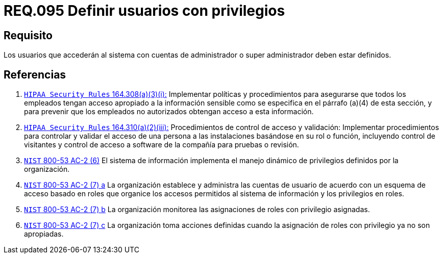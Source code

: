 :slug: rules/095/
:category: rules
:description: En el presente documento se detallan los requerimientos de seguridad relacionados a la gestión segura en cuanto al control de acceso en una organización. Por lo tanto, se recomienda que todo usuario que acceda al sistema con privilegios de administrador, esté previamente definido.
:keywords: Sistema, Seguridad, Usuario, Acceso, Administrador, Definir.
:rules: yes

= REQ.095 Definir usuarios con privilegios

== Requisito

Los usuarios que accederán al sistema con cuentas de administrador
o super administrador deben estar definidos.

== Referencias

. [[r1]] link:https://www.law.cornell.edu/cfr/text/45/164.308[`HIPAA Security Rules` 164.308(a)(3)(i):]
Implementar políticas y procedimientos para asegurarse
que todos los empleados tengan acceso apropiado a la información sensible
como se especifica en el párrafo (a)(4) de esta sección,
y para prevenir que los empleados no autorizados
obtengan acceso a esta información.

. [[r2]] link:https://www.law.cornell.edu/cfr/text/45/164.310[`HIPAA Security Rules` 164.310(a)(2)(iii):]
Procedimientos de control de acceso y validación:
Implementar procedimientos para controlar y validar
el acceso de una persona a las instalaciones basándose
en su rol o función, incluyendo control de visitantes
y control de acceso a software de la compañía
para pruebas o revisión.

. [[r3]] link:https://nvd.nist.gov/800-53/Rev4/control/AC-2[`NIST` 800-53 AC-2 (6)]
El sistema de información implementa el manejo dinámico de privilegios
definidos por la organización.

. [[r4]] link:https://nvd.nist.gov/800-53/Rev4/control/AC-2[`NIST` 800-53 AC-2 (7) a]
La organización establece y administra las cuentas de usuario
de acuerdo con un esquema de acceso basado en roles
que organice los accesos permitidos al sistema de información
y los privilegios en roles.

. [[r5]] link:https://nvd.nist.gov/800-53/Rev4/control/AC-2[`NIST` 800-53 AC-2 (7) b]
La organización monitorea las asignaciones de roles con privilegio asignadas.

. [[r6]] link:https://nvd.nist.gov/800-53/Rev4/control/AC-2[`NIST` 800-53 AC-2 (7) c]
La organización toma acciones definidas
cuando la asignación de roles con privilegio ya no son apropiadas.
